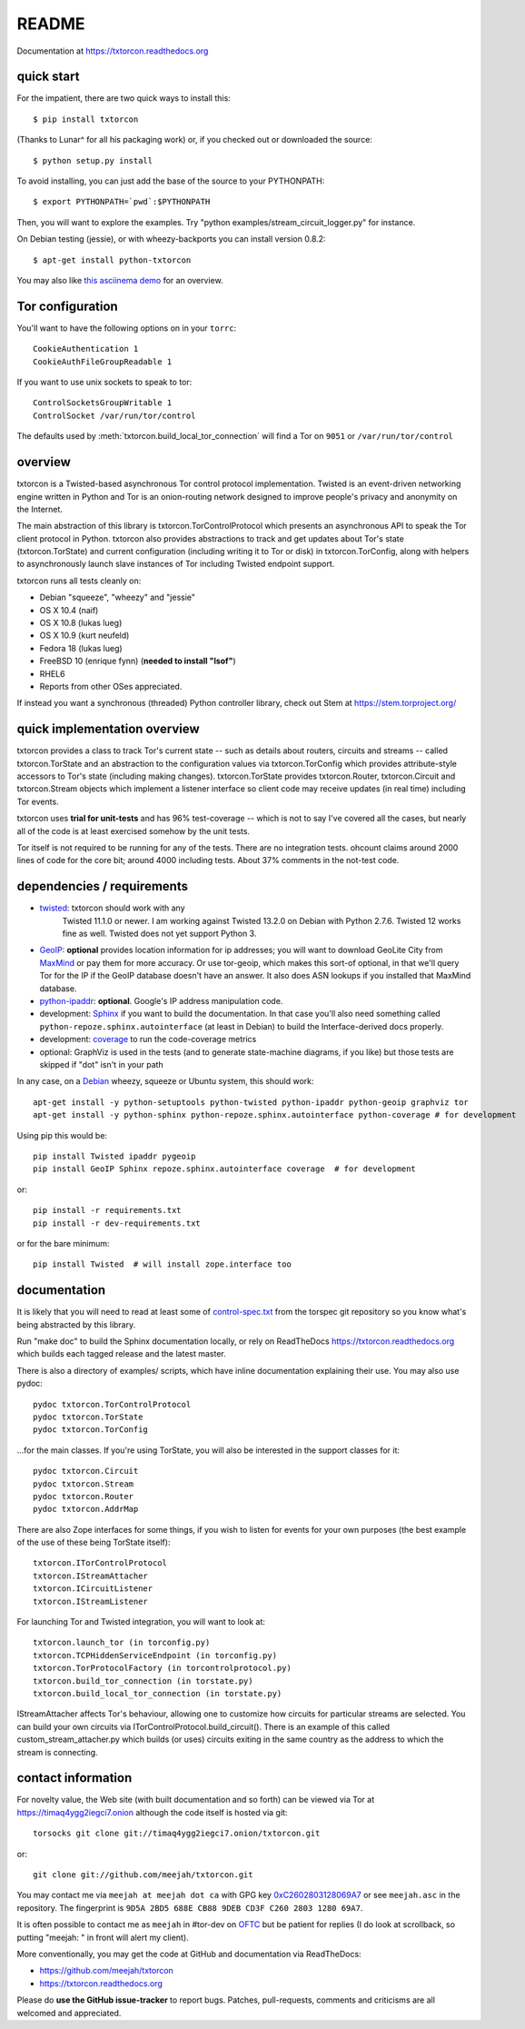 README
======

Documentation at https://txtorcon.readthedocs.org

.. image:: https://travis-ci.org/meejah/txtorcon.png?branch=master
    :target: https://www.travis-ci.org/meejah/txtorcon

.. image:: https://coveralls.io/repos/meejah/txtorcon/badge.png
    :target: https://coveralls.io/r/meejah/txtorcon

.. image:: http://api.flattr.com/button/flattr-badge-large.png
    :target: http://flattr.com/thing/1689502/meejahtxtorcon-on-GitHub


quick start
-----------

For the impatient, there are two quick ways to install this::

   $ pip install txtorcon

(Thanks to Lunar^ for all his packaging work) or, if you checked out
or downloaded the source::

   $ python setup.py install

To avoid installing, you can just add the base of the source to your
PYTHONPATH::

   $ export PYTHONPATH=`pwd`:$PYTHONPATH

Then, you will want to explore the examples. Try "python
examples/stream\_circuit\_logger.py" for instance.

On Debian testing (jessie), or with wheezy-backports you can install
version 0.8.2::

    $ apt-get install python-txtorcon

You may also like `this asciinema demo <http://asciinema.org/a/5654>`_
for an overview.

Tor configuration
-----------------

You'll want to have the following options on in your ``torrc``::

   CookieAuthentication 1
   CookieAuthFileGroupReadable 1

If you want to use unix sockets to speak to tor::

   ControlSocketsGroupWritable 1
   ControlSocket /var/run/tor/control

The defaults used by :meth:`txtorcon.build_local_tor_connection` will
find a Tor on ``9051`` or ``/var/run/tor/control``


overview
--------

txtorcon is a Twisted-based asynchronous Tor control protocol
implementation. Twisted is an event-driven networking engine written
in Python and Tor is an onion-routing network designed to improve
people's privacy and anonymity on the Internet.

The main abstraction of this library is txtorcon.TorControlProtocol
which presents an asynchronous API to speak the Tor client protocol in
Python. txtorcon also provides abstractions to track and get updates
about Tor's state (txtorcon.TorState) and current configuration
(including writing it to Tor or disk) in txtorcon.TorConfig, along
with helpers to asynchronously launch slave instances of Tor including
Twisted endpoint support.

txtorcon runs all tests cleanly on:

-  Debian "squeeze", "wheezy" and "jessie"
-  OS X 10.4 (naif)
-  OS X 10.8 (lukas lueg)
-  OS X 10.9 (kurt neufeld)
-  Fedora 18 (lukas lueg)
-  FreeBSD 10 (enrique fynn) (**needed to install "lsof"**)
-  RHEL6
-  Reports from other OSes appreciated.

If instead you want a synchronous (threaded) Python controller
library, check out Stem at https://stem.torproject.org/

quick implementation overview
-----------------------------

txtorcon provides a class to track Tor's current state -- such as
details about routers, circuits and streams -- called
txtorcon.TorState and an abstraction to the configuration values via
txtorcon.TorConfig which provides attribute-style accessors to Tor's
state (including making changes). txtorcon.TorState provides
txtorcon.Router, txtorcon.Circuit and txtorcon.Stream objects which
implement a listener interface so client code may receive updates (in
real time) including Tor events.

txtorcon uses **trial for unit-tests** and has 96% test-coverage --
which is not to say I've covered all the cases, but nearly all of the
code is at least exercised somehow by the unit tests.

Tor itself is not required to be running for any of the tests. There are
no integration tests. ohcount claims around 2000 lines of code for the
core bit; around 4000 including tests. About 37% comments in the
not-test code.

dependencies / requirements
---------------------------

- `twisted <http://twistedmatrix.com>`_: txtorcon should work with any
   Twisted 11.1.0 or newer. I am working against Twisted 13.2.0 on
   Debian with Python 2.7.6. Twisted 12 works fine as well. Twisted
   does not yet support Python 3.

-  `GeoIP <https://www.maxmind.com/app/python>`_: **optional** provides location
   information for ip addresses; you will want to download GeoLite City
   from `MaxMind <https://www.maxmind.com/app/geolitecity>`_ or pay them
   for more accuracy. Or use tor-geoip, which makes this sort-of
   optional, in that we'll query Tor for the IP if the GeoIP database
   doesn't have an answer. It also does ASN lookups if you installed that MaxMind database.

-  `python-ipaddr <http://code.google.com/p/ipaddr-py/>`_: **optional**.
   Google's IP address manipulation code.

-  development: `Sphinx <http://sphinx.pocoo.org/>`_ if you want to build the
   documentation. In that case you'll also need something called
   ``python-repoze.sphinx.autointerface`` (at least in Debian) to build
   the Interface-derived docs properly.

-  development: `coverage <http://nedbatchelder.com/code/coverage/>`_ to
   run the code-coverage metrics

-  optional: GraphViz is used in the tests (and to generate state-machine
   diagrams, if you like) but those tests are skipped if "dot" isn't
   in your path

.. BEGIN_INSTALL
In any case, on a `Debian <http://www.debian.org/>`_ wheezy, squeeze or
Ubuntu system, this should work::

    apt-get install -y python-setuptools python-twisted python-ipaddr python-geoip graphviz tor
    apt-get install -y python-sphinx python-repoze.sphinx.autointerface python-coverage # for development

.. END_INSTALL

Using pip this would be::

    pip install Twisted ipaddr pygeoip
    pip install GeoIP Sphinx repoze.sphinx.autointerface coverage  # for development

or::

    pip install -r requirements.txt
    pip install -r dev-requirements.txt

or for the bare minimum::

    pip install Twisted  # will install zope.interface too

documentation
-------------

It is likely that you will need to read at least some of
`control-spec.txt <https://gitweb.torproject.org/torspec.git/blob/HEAD:/control-spec.txt>`_
from the torspec git repository so you know what's being abstracted by
this library.

Run "make doc" to build the Sphinx documentation locally, or rely on
ReadTheDocs https://txtorcon.readthedocs.org which builds each tagged
release and the latest master.

There is also a directory of examples/ scripts, which have inline
documentation explaining their use. You may also use pydoc::

    pydoc txtorcon.TorControlProtocol
    pydoc txtorcon.TorState
    pydoc txtorcon.TorConfig

...for the main classes. If you're using TorState, you will also be
interested in the support classes for it::

    pydoc txtorcon.Circuit
    pydoc txtorcon.Stream
    pydoc txtorcon.Router
    pydoc txtorcon.AddrMap

There are also Zope interfaces for some things, if you wish to listen
for events for your own purposes (the best example of the use of these
being TorState itself)::

    txtorcon.ITorControlProtocol
    txtorcon.IStreamAttacher
    txtorcon.ICircuitListener
    txtorcon.IStreamListener

For launching Tor and Twisted integration, you will want to look at::

    txtorcon.launch_tor (in torconfig.py)
    txtorcon.TCPHiddenServiceEndpoint (in torconfig.py)
    txtorcon.TorProtocolFactory (in torcontrolprotocol.py)
    txtorcon.build_tor_connection (in torstate.py)
    txtorcon.build_local_tor_connection (in torstate.py)

IStreamAttacher affects Tor's behaviour, allowing one to customize how
circuits for particular streams are selected. You can build your own
circuits via ITorControlProtocol.build\_circuit(). There is an example
of this called custom\_stream\_attacher.py which builds (or uses)
circuits exiting in the same country as the address to which the
stream is connecting.


contact information
-------------------

For novelty value, the Web site (with built documentation and so forth)
can be viewed via Tor at https://timaq4ygg2iegci7.onion although the
code itself is hosted via git::

    torsocks git clone git://timaq4ygg2iegci7.onion/txtorcon.git

or::

    git clone git://github.com/meejah/txtorcon.git

You may contact me via ``meejah at meejah dot ca`` with GPG key
`0xC2602803128069A7
<http://pgp.mit.edu:11371/pks/lookup?op=get&search=0xC2602803128069A7>`_
or see ``meejah.asc`` in the repository. The fingerprint is ``9D5A
2BD5 688E CB88 9DEB CD3F C260 2803 1280 69A7``.

It is often possible to contact me as ``meejah`` in #tor-dev on `OFTC
<http://www.oftc.net/oftc/>`_ but be patient for replies (I do look at
scrollback, so putting "meejah: " in front will alert my client).

More conventionally, you may get the code at GitHub and documentation
via ReadTheDocs:

-  https://github.com/meejah/txtorcon
-  https://txtorcon.readthedocs.org

Please do **use the GitHub issue-tracker** to report bugs. Patches,
pull-requests, comments and criticisms are all welcomed and
appreciated.
